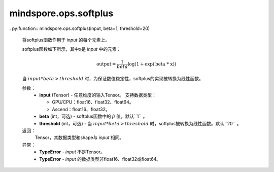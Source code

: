 mindspore.ops.softplus
======================

. py:function:: mindspore.ops.softplus(input, beta=1, threshold=20)

    将softplus函数作用于 `input` 的每个元素上。

    softplus函数如下所示，其中x是 `input` 中的元素：

    .. math::

        \text{output} = \frac{1}{beta}\log(1 + \exp(\text{beta * x}))

    当 :math:`input * beta > threshold` 时，为保证数值稳定性，softplus的实现被转换为线性函数。

    参数：
        - **input** (Tensor) - 任意维度的输入Tensor。
          支持数据类型：

          - GPU/CPU：float16、float32、float64。
          - Ascend：float16、float32。

        - **beta** (int，可选) - softplus函数中的 :math:`\beta` 值。默认``1`` 。
        - **threshold** (int，可选) - 当 :math:`input * beta > threshold` 时，softplus被转换为线性函数。默认``20`` 。

    返回：
        Tensor，其数据类型和shape与 `input` 相同。

    异常：
        - **TypeError** - `input` 不是Tensor。
        - **TypeError** - `input` 的数据类型非float16、float32或float64。
